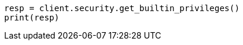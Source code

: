 // This file is autogenerated, DO NOT EDIT
// rest-api/security/get-builtin-privileges.asciidoc:58

[source, python]
----
resp = client.security.get_builtin_privileges()
print(resp)
----
